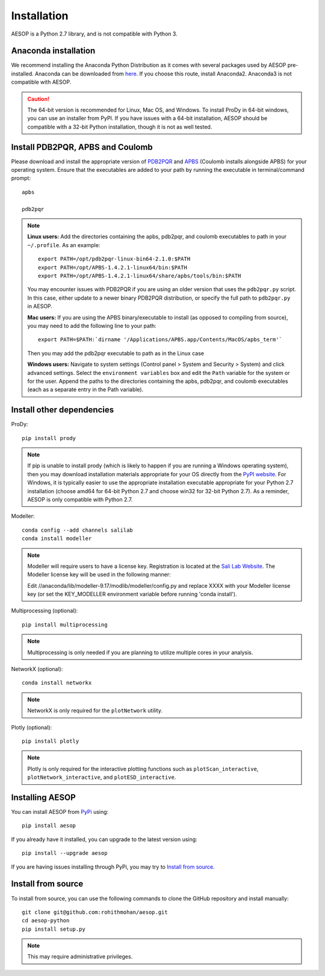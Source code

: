.. _installation::

Installation
============

AESOP is a Python 2.7 library, and is not compatible with Python 3.

Anaconda installation
"""""""""""""""""""""

We recommend installing the Anaconda Python Distribution as it comes with several packages used by AESOP pre-installed.
Anaconda can be downloaded from `here <https://www.continuum.io/downloads>`_. If you choose this route, install Anaconda2. Anaconda3 is not compatible with AESOP.

.. caution::

	The 64-bit version is recommended for Linux, Mac OS, and Windows. To install ProDy in 64-bit windows, 
	you can use an installer from PyPI. If you have issues with a 64-bit installation, AESOP should be 
	compatible with a 32-bit Python installation, though it is not as well tested.

Install PDB2PQR, APBS and Coulomb
"""""""""""""""""""""""""""""""""

Please download and install the appropriate version of `PDB2PQR <https://sourceforge.net/projects/pdb2pqr>`_ and `APBS <https://sourceforge.net/projects/apbs>`_ (Coulomb installs alongside APBS) for your operating system. Ensure that the executables are added to your path by running the executable in terminal/command prompt::

	apbs

	pdb2pqr

.. note::

	**Linux users:** Add the directories containing the apbs, pdb2pqr, and coulomb executables to path in your ``~/.profile``. As an example::
	
		export PATH=/opt/pdb2pqr-linux-bin64-2.1.0:$PATH
		export PATH=/opt/APBS-1.4.2.1-linux64/bin:$PATH
		export PATH=/opt/APBS-1.4.2.1-linux64/share/apbs/tools/bin:$PATH
		
	You may encounter issues with PDB2PQR if you are using an older version that uses the ``pdb2pqr.py`` script. In this case, 
	either update to a newer binary PDB2PQR distribution, or specify the full path to ``pdb2pqr.py`` in AESOP.
	
	**Mac users:** If you are using the APBS binary/executable to install (as opposed to compiling from source), you may need to add the following line to your path::

		export PATH=$PATH:`dirname '/Applications/APBS.app/Contents/MacOS/apbs_term'`
		
	Then you may add the pdb2pqr executable to path as in the Linux case
		
	**Windows users:** Navigate to system settings (Control panel > System and Security > System) and click advanced settings. Select the 
	``environment variables`` box and edit the ``Path`` variable for the system or for the user. Append the paths to the directories 
	containing the apbs, pdb2pqr, and coulomb executables (each as a separate entry in the Path variable).

Install other dependencies
""""""""""""""""""""""""""

ProDy::

	pip install prody
	
.. note::

	If pip is unable to install prody (which is likely to happen if you are running a Windows operating system), 
	then you may download installation materials appropriate for your OS directly from the 
	`PyPI website <https://pypi.python.org/pypi/ProDy>`_. For Windows, it is typically easier to use the appropriate 
	installation executable appropriate for your Python 2.7 installation (choose amd64 for 64-bit Python 2.7 and choose 
	win32 for 32-bit Python 2.7). As a reminder, AESOP is only compatible with Python 2.7.

Modeller::

	conda config --add channels salilab
	conda install modeller

.. note::

	Modeller will require users to have a license key. 
	Registration is located at the `Sali Lab Website <https://salilab.org/modeller/>`_.
	The Modeller license key will be used in the following manner:
	
	Edit //anaconda/lib/modeller-9.17/modlib/modeller/config.py
	and replace XXXX with your Modeller license key 
	(or set the KEY_MODELLER environment variable before running 'conda install').

Multiprocessing (optional)::

	pip install multiprocessing

.. note::

	Multiprocessing is only needed if you are planning to utilize multiple cores in your analysis.
	
NetworkX (optional)::

    conda install networkx
	
.. note::

    NetworkX is only required for the ``plotNetwork`` utility.

Plotly (optional)::

    pip install plotly
	
.. note::

    Plotly is only required for the interactive plotting functions such as ``plotScan_interactive``, ``plotNetwork_interactive``, and ``plotESD_interactive``.

Installing AESOP
""""""""""""""""

You can install AESOP from `PyPi <https://pypi.python.org/>`_ using::
	
	pip install aesop

If you already have it installed, you can upgrade to the latest version using::
	
	pip install --upgrade aesop

If you are having issues installing through PyPi, you may try to `Install from source`_.

Install from source
"""""""""""""""""""

To install from source, you can use the following commands to clone the GitHub repository and install manually::

	git clone git@github.com:rohithmohan/aesop.git
	cd aesop-python
	pip install setup.py

.. note::

	This may require administrative privileges. 
